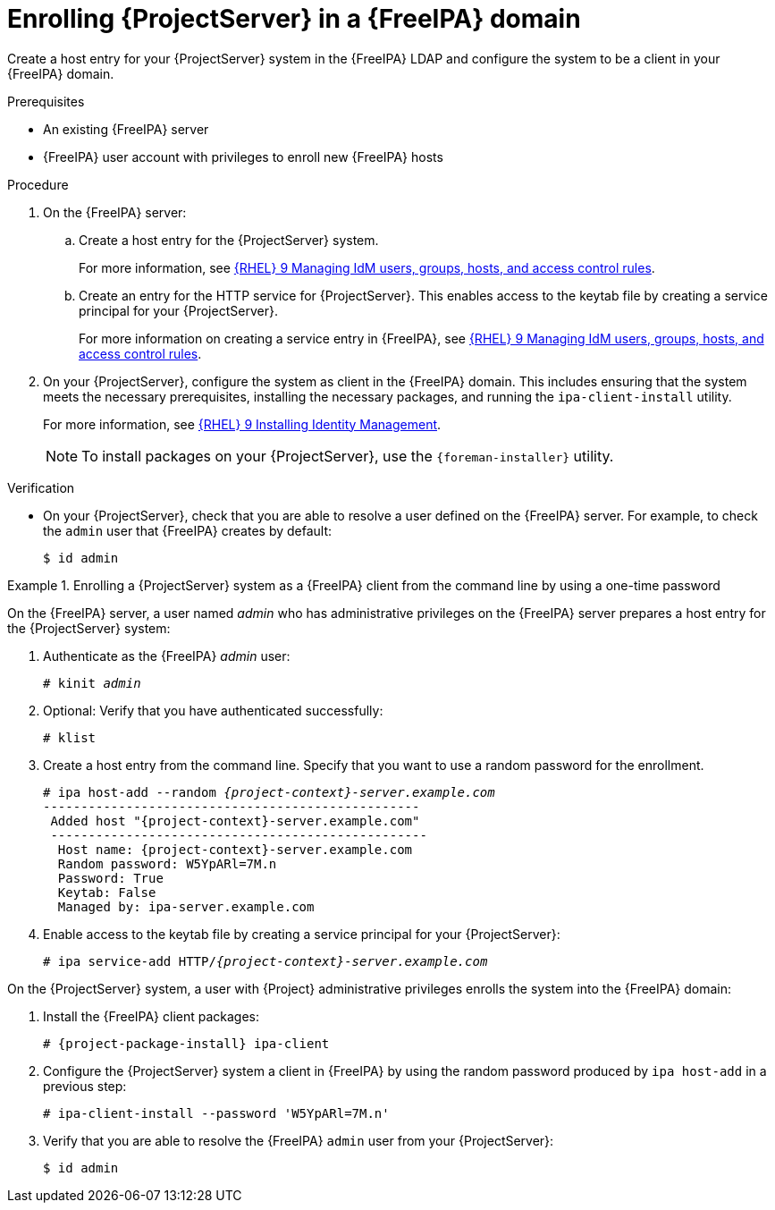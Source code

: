 [id="enrolling-projectserver-in-freeipa-domain_{context}"]
= Enrolling {ProjectServer} in a {FreeIPA} domain

Create a host entry for your {ProjectServer} system in the {FreeIPA} LDAP and configure the system to be a client in your {FreeIPA} domain.

.Prerequisites
* An existing {FreeIPA} server
* {FreeIPA} user account with privileges to enroll new {FreeIPA} hosts

.Procedure
. On the {FreeIPA} server:
.. Create a host entry for the {ProjectServer} system.
ifndef::orcharhino[]
+
For more information, see link:{RHELDocsBaseURL}9/html/managing_idm_users_groups_hosts_and_access_control_rules[{RHEL}{nbsp}9 Managing IdM users, groups, hosts, and access control rules].
endif::[]
.. Create an entry for the HTTP service for {ProjectServer}.
This enables access to the keytab file by creating a service principal for your {ProjectServer}.
ifndef::orcharhino[]
+
For more information on creating a service entry in {FreeIPA}, see link:{RHELDocsBaseURL}9/html-single/managing_idm_users_groups_hosts_and_access_control_rules/index#[{RHEL}{nbsp}9 Managing IdM users, groups, hosts, and access control rules].
endif::[]
. On your {ProjectServer}, configure the system as client in the {FreeIPA} domain.
This includes ensuring that the system meets the necessary prerequisites, installing the necessary packages, and running the `ipa-client-install` utility.
ifndef::orcharhino[]
+
For more information, see link:{RHELDocsBaseURL}/9/html-single/installing_identity_management/index#assembly_installing-an-idm-client_installing-identity-management[{RHEL}{nbsp}9 Installing Identity Management].
endif::[]
+
[NOTE]
====
To install packages on your {ProjectServer}, use the `{foreman-installer}` utility.
====
ifdef::foreman-deb[]
+
. Ensure that the hostname is set to the fully qualified domain name (FQDN); the short name is not sufficient:
+
[options="nowrap", subs="+quotes,verbatim,attributes"]
----
# hostname
{foreman-example-com}
----
+
Otherwise, `{foreman-installer}` cannot generate the right principal name that is needed to join the realm.
endif::[]

.Verification
* On your {ProjectServer}, check that you are able to resolve a user defined on the {FreeIPA} server.
For example, to check the `admin` user that {FreeIPA} creates by default:
+
[options="nowrap", subs="+quotes,verbatim,attributes"]
----
$ id admin
----

.Enrolling a {ProjectServer} system as a {FreeIPA} client from the command line by using a one-time password
====
On the {FreeIPA} server, a user named _admin_ who has administrative privileges on the {FreeIPA} server prepares a host entry for the {ProjectServer} system:

. Authenticate as the {FreeIPA} _admin_ user:
+
[options="nowrap", subs="+quotes,verbatim,attributes"]
----
# kinit _admin_
----
. Optional: Verify that you have authenticated successfully:
+
[options="nowrap", subs="+quotes,verbatim,attributes"]
----
# klist
----
. Create a host entry from the command line.
Specify that you want to use a random password for the enrollment.
+
[options="nowrap", subs="+quotes,verbatim,attributes"]
----
# ipa host-add --random _{project-context}-server.example.com_
--------------------------------------------------
 Added host "{project-context}-server.example.com"
 --------------------------------------------------
  Host name: {project-context}-server.example.com
  Random password: W5YpARl=7M.n
  Password: True
  Keytab: False
  Managed by: ipa-server.example.com
----
. Enable access to the keytab file by creating a service principal for your {ProjectServer}:
+
[options="nowrap", subs="+quotes,verbatim,attributes"]
----
# ipa service-add HTTP/_{project-context}-server.example.com_
----

On the {ProjectServer} system, a user with {Project} administrative privileges enrolls the system into the {FreeIPA} domain:

. Install the {FreeIPA} client packages:
+
[options="nowrap", subs="+quotes,verbatim,attributes"]
----
# {project-package-install} ipa-client
----
. Configure the {ProjectServer} system a client in {FreeIPA} by using the random password produced by `ipa host-add` in a previous step:
+
[options="nowrap", subs="+quotes,verbatim,attributes"]
----
# ipa-client-install --password 'W5YpARl=7M.n'
----
+
. Verify that you are able to resolve the {FreeIPA} `admin` user from your {ProjectServer}:
+
[options="nowrap", subs="+quotes,verbatim,attributes"]
----
$ id admin
----
====

